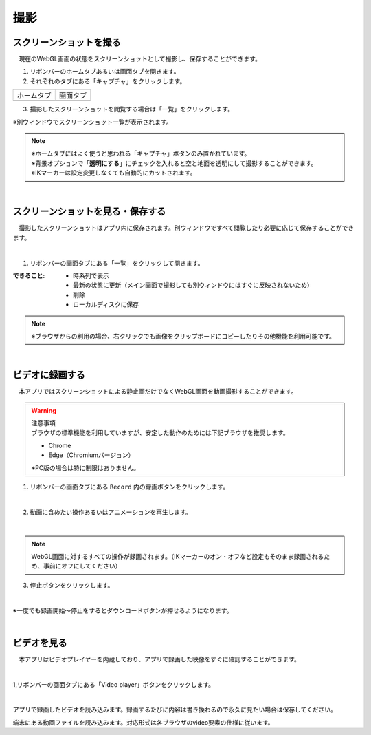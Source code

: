 #########################################
撮影
#########################################


.. index:: スクリーンショットを撮る（撮影）

スクリーンショットを撮る
=========================================


　現在のWebGL画面の状態をスクリーンショットとして撮影し、保存することができます。

1. リボンバーのホームタブあるいは画面タブを開きます。

2. それぞれのタブにある「キャプチャ」をクリックします。

.. |homecap| image:: img/photograph_1.png
.. |screencap| image:: img/photograph_2.png

============= ============
ホームタブ      画面タブ
------------- ------------
|homecap|       |screencap|
============= ============

3. 撮影したスクリーンショットを閲覧する場合は「一覧」をクリックします。

※別ウィンドウでスクリーンショット一覧が表示されます。


.. note::
    | ※ホームタブにはよく使うと思われる「キャプチャ」ボタンのみ置かれています。
    | ※背景オプションで「**透明にする**」にチェックを入れると空と地面を透明にして撮影することができます。
    | ※IKマーカーは設定変更しなくても自動的にカットされます。


|

.. index:: スクリーンショットを見る（撮影）
.. index:: スクリーンショットの保存（撮影）

スクリーンショットを見る・保存する
=========================================

　撮影したスクリーンショットはアプリ内に保存されます。別ウィンドウですべて閲覧したり必要に応じて保存することができます。

.. image:: img/photograph_3.png
    :align: center

|

1. リボンバーの画面タブにある「一覧」をクリックして開きます。

:できること:
    * 時系列で表示
    * 最新の状態に更新（メイン画面で撮影しても別ウィンドウにはすぐに反映されないため）
    * 削除
    * ローカルディスクに保存

.. note::
    ※ブラウザからの利用の場合、右クリックでも画像をクリップボードにコピーしたりその他機能を利用可能です。

|

.. index:: 録画する（撮影）

ビデオに録画する
=======================

　本アプリではスクリーンショットによる静止画だけでなくWebGL画面を動画撮影することができます。

.. warning::
    | 注意事項
    | ブラウザの標準機能を利用していますが、安定した動作のためには下記ブラウザを推奨します。

    * Chrome
    * Edge（Chromiumバージョン）

    ※PC版の場合は特に制限はありません。

1. リボンバーの画面タブにある ``Record`` 内の録画ボタンをクリックします。

.. image:: img/photograph_4.png
    :align: center

|


2. 動画に含めたい操作あるいはアニメーションを再生します。

.. image:: img/photograph_5.png
    :align: center

|

.. note::
    WebGL画面に対するすべての操作が録画されます。（IKマーカーのオン・オフなど設定もそのまま録画されるため、事前にオフにしてください）

3. 停止ボタンをクリックします。

.. image:: img/photograph_6.png
    :align: center

|

※一度でも録画開始～停止をするとダウンロードボタンが押せるようになります。

.. image:: img/photograph_7.png
    :align: center

|

.. index:: ビデオを見る（撮影）

ビデオを見る
==================

　本アプリはビデオプレイヤーを内蔵しており、アプリで録画した映像をすぐに確認することができます。

.. image:: img/photograph_8.png
    :align: center

|

1,リボンバーの画面タブにある「Video player」ボタンをクリックします。

.. image:: img/photograph_9.png
    :align: center

|

.. |appvideo| image:: img/photograph_a.png
.. |localvideo| image:: img/photograph_b.png


|appvideo| アプリで録画したビデオを読み込みます。録画するたびに内容は書き換わるので永久に見たい場合は保存してください。

|localvideo| 端末にある動画ファイルを読み込みます。対応形式は各ブラウザのvideo要素の仕様に従います。
